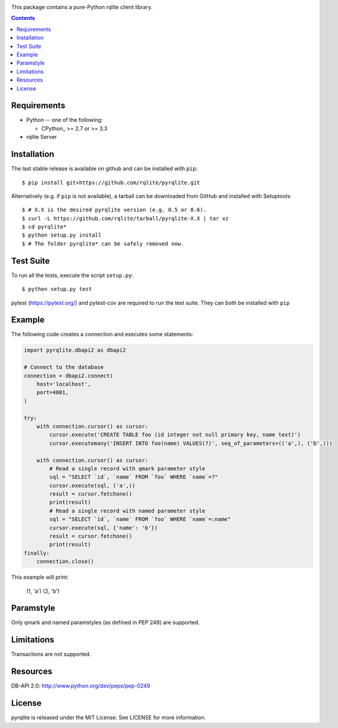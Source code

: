.. image:: https://circleci.com/gh/rqlite/pyrqlite.svg?style=svg
    :target: https://circleci.com/gh/rqlite/pyrqlite

This package contains a pure-Python rqlite client library.

.. contents::

Requirements
-------------

* Python -- one of the following:

  - CPython_ >= 2.7 or >= 3.3

* rqlite Server


Installation
------------

The last stable release is available on github and can be installed with ``pip``::

    $ pip install git+https://github.com/rqlite/pyrqlite.git

Alternatively (e.g. if ``pip`` is not available), a tarball can be downloaded
from GitHub and installed with Setuptools::

    $ # X.X is the desired pyrqlite version (e.g. 0.5 or 0.6).
    $ curl -L https://github.com/rqlite/tarball/pyrqlite-X.X | tar xz
    $ cd pyrqlite*
    $ python setup.py install
    $ # The folder pyrqlite* can be safely removed now.

Test Suite
----------

To run all the tests, execute the script ``setup.py``::

    $ python setup.py test

pytest (https://pytest.org/) and pytest-cov are required to run the test
suite. They can both be installed with ``pip``

Example
-------

The following code creates a connection and executes some statements:

.. code:: python

    import pyrqlite.dbapi2 as dbapi2

    # Connect to the database
    connection = dbapi2.connect(
        host='localhost',
        port=4001,
    )

    try:
        with connection.cursor() as cursor:
            cursor.execute('CREATE TABLE foo (id integer not null primary key, name text)')
            cursor.executemany('INSERT INTO foo(name) VALUES(?)', seq_of_parameters=(('a',), ('b',)))

        with connection.cursor() as cursor:
            # Read a single record with qmark parameter style
            sql = "SELECT `id`, `name` FROM `foo` WHERE `name`=?"
            cursor.execute(sql, ('a',))
            result = cursor.fetchone()
            print(result)
            # Read a single record with named parameter style
            sql = "SELECT `id`, `name` FROM `foo` WHERE `name`=:name"
            cursor.execute(sql, {'name': 'b'})
            result = cursor.fetchone()
            print(result)
    finally:
        connection.close()

.. code:: python

This example will print:


    (1, 'a')
    (2, 'b')
    
Paramstyle
---------

Only qmark and named paramstyles (as defined in PEP 249) are supported. 

Limitations
---------
Transactions are not supported.

Resources
---------
DB-API 2.0: http://www.python.org/dev/peps/pep-0249


License
-------
pyrqlite is released under the MIT License. See LICENSE for more information.
